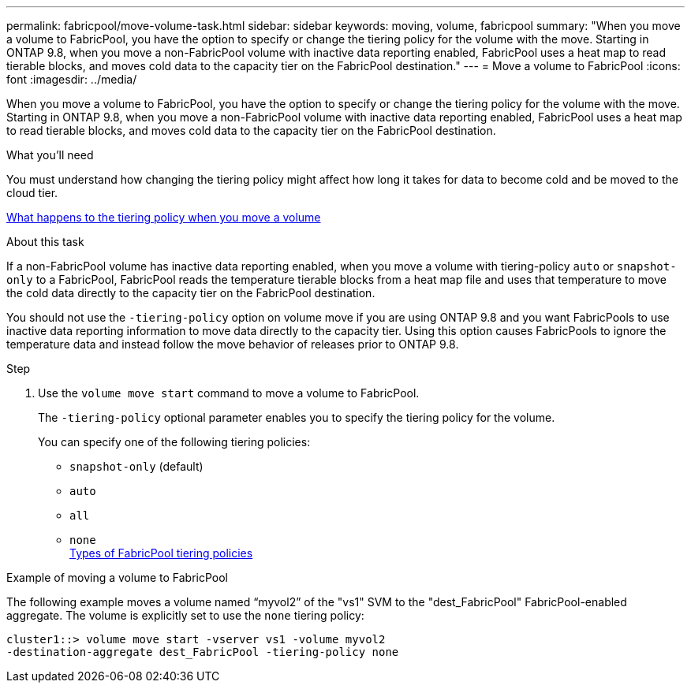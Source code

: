 ---
permalink: fabricpool/move-volume-task.html
sidebar: sidebar
keywords: moving, volume, fabricpool
summary: "When you move a volume to FabricPool, you have the option to specify or change the tiering policy for the volume with the move. Starting in ONTAP 9.8, when you move a non-FabricPool volume with inactive data reporting enabled, FabricPool uses a heat map to read tierable blocks, and moves cold data to the capacity tier on the FabricPool destination."
---
= Move a volume to FabricPool
:icons: font
:imagesdir: ../media/

[.lead]
When you move a volume to FabricPool, you have the option to specify or change the tiering policy for the volume with the move. Starting in ONTAP 9.8, when you move a non-FabricPool volume with inactive data reporting enabled, FabricPool uses a heat map to read tierable blocks, and moves cold data to the capacity tier on the FabricPool destination.

.What you'll need

You must understand how changing the tiering policy might affect how long it takes for data to become cold and be moved to the cloud tier.

link:tiering-policies-concept.html#what-happens-to-the-tiering-policy-when-you-move-a-volume[What happens to the tiering policy when you move a volume]

.About this task

If a non-FabricPool volume has inactive data reporting enabled, when you move a volume with tiering-policy `auto` or `snapshot-only` to a FabricPool, FabricPool reads the temperature tierable blocks from a heat map file and uses that temperature to move the cold data directly to the capacity tier on the FabricPool destination.

You should not use the `-tiering-policy` option on volume move if you are using ONTAP 9.8 and you want FabricPools to use inactive data reporting information to move data directly to the capacity tier. Using this option causes FabricPools to ignore the temperature data and instead follow the move behavior of releases prior to ONTAP 9.8.

.Step

. Use the `volume move start` command to move a volume to FabricPool.
+
The `-tiering-policy` optional parameter enables you to specify the tiering policy for the volume.
+
You can specify one of the following tiering policies:

 ** `snapshot-only` (default)
 ** `auto`
 ** `all`
 ** `none`
 +
link:tiering-policies-concept.html#types-of-fabricpool-tiering-policies[Types of FabricPool tiering policies]

.Example of moving a volume to FabricPool

The following example moves a volume named "`myvol2`" of the "vs1" SVM to the "dest_FabricPool" FabricPool-enabled aggregate. The volume is explicitly set to use the `none` tiering policy:

----
cluster1::> volume move start -vserver vs1 -volume myvol2
-destination-aggregate dest_FabricPool -tiering-policy none
----
